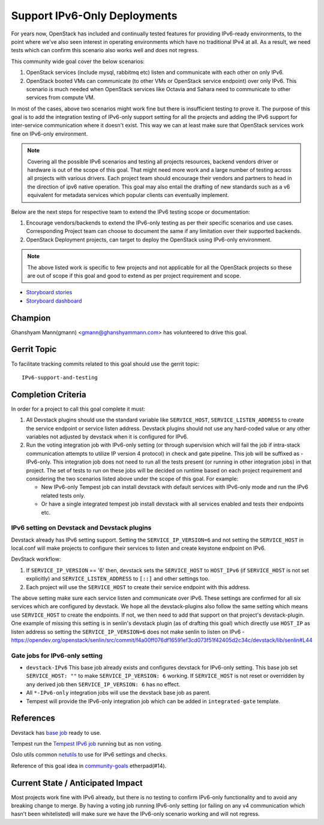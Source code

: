 =============================
Support IPv6-Only Deployments
=============================

For years now, OpenStack has included and continually tested
features for providing IPv6-ready environments, to the point where
we've also seen interest in operating environments which have no
traditional IPv4 at all. As a result, we need tests which can
confirm this scenario also works well and does not regress.

This community wide goal cover the below scenarios:

#. OpenStack services (include mysql, rabbitmq etc) listen and communicate with
   each other on only IPv6.

#. OpenStack booted VMs can communicate (to other VMs or OpenStack service
   endpoint) over only IPv6. This scenario is much needed when OpenStack
   services like Octavia and Sahara need to communicate to other services from
   compute VM.

In most of the cases, above two scenarios might work fine but there is
insufficient testing to prove it. The purpose of this goal is to add the
integration testing of IPv6-only support setting for all the projects and
adding the IPv6 support for inter-service communication where it doesn't exist.
This way we can at least make sure that OpenStack services work fine on
IPv6-only environment.

.. note::

    Covering all the possible IPv6 scenarios and testing all projects
    resources, backend vendors driver or hardware is out of the scope of this
    goal. That might need more work and a large number of testing across all
    projects with various drivers. Each project team should encourage their
    vendors and partners to head in the direction of ipv6 native operation.
    This goal may also entail the drafting of new standards such as a v6
    equivalent for metadata services which popular clients can eventually
    implement.

Below are the next steps for respective team to extend the IPv6 testing scope
or documentation:

#. Encourage vendors/backends to extend the IPv6-only testing as per
   their specific scenarios and use cases. Corresponding Project team
   can choose to document the same if any limitation over their supported
   backends.

#. OpenStack Deployment projects, can target to deploy the OpenStack using
   IPv6-only environment.

.. note::

   The above listed work is specific to few projects and not applicable for all
   the OpenStack projects so these are  out of scope if this goal and good
   to extend as per project requirement and scope.

* `Storyboard stories <https://storyboard.openstack.org/#!/story/2005477>`__
* `Storyboard dashboard <https://storyboard.openstack.org/#!/board/138>`__

Champion
========

Ghanshyam Mann(gmann) <gmann@ghanshyammann.com> has volunteered to drive this goal.

Gerrit Topic
============

To facilitate tracking commits related to this goal should use the
gerrit topic::

  IPv6-support-and-testing

Completion Criteria
===================

In order for a project to call this goal complete it must:

#. All Devstack plugins should use the standard variable like
   ``SERVICE_HOST``, ``SERVICE_LISTEN_ADDRESS`` to create the service
   endpoint or service listen address. Devstack plugins should not use
   any hard-coded value or any other variables not adjusted by
   devstack when it is configured for IPv6.

#. Run the voting integration job with IPv6-only setting (or through
   supervision which will fail the job if intra-stack communication attempts to
   utilize IP version 4 protocol) in check and gate pipeline. This job will be
   suffixed as -IPv6-only. This integration job does not need to run all the
   tests present (or running in other integration jobs) in that project. The
   set of tests to run on these jobs will be decided on runtime based on each
   project requirement and considering the two scenarios listed above under the
   scope of this goal. For example:

   * New IPv6-only Tempest job can install devstack with
     default services with IPv6-only mode and run the IPv6 related tests
     only.

   * Or have a single integrated tempest job install devstack with all
     services enabled and tests their endpoints etc.

IPv6 setting on Devstack and Devstack plugins
---------------------------------------------

Devstack already has IPv6 setting support. Setting the
``SERVICE_IP_VERSION=6`` and not setting the ``SERVICE_HOST``
in local.conf will make projects to configure their services to listen
and create keystone endpoint on IPv6.

DevStack workflow:

#. If ``SERVICE_IP_VERSION`` == '6' then, devstack sets the ``SERVICE_HOST``
   to ``HOST_IPv6`` (if ``SERVICE_HOST`` is not set explicitly) and
   ``SERVICE_LISTEN_ADDRESS`` to ``[::]`` and other settings too.

#. Each project will use the ``SERVICE_HOST`` to create their service
   endpoint with this address.


The above setting make sure each service listen and communicate over IPv6. These
settings are confirmed for all six services which are configured by devstack.
We hope all the devstack-plugins also follow the same setting which means use
``SERVICE_HOST`` to create the endpoints. If not, we then need to add that
support on that project's devstack-plugin. One example of missing this setting
is in senlin's devstack plugin (as of drafting this goal) which directly use
``HOST_IP`` as listen address so setting the ``SERVICE_IP_VERSION=6`` does not
make senlin to listen on IPv6
- https://opendev.org/openstack/senlin/src/commit/f4a00ff076df16591ef3cd073f51f42405d2c34c/devstack/lib/senlin#L44


Gate jobs for IPv6-only setting
-------------------------------

* ``devstack-IPv6``
  This base job already exists and configures devstack for IPv6-only setting.
  This base job set ``SERVICE_HOST: ""`` to make ``SERVICE_IP_VERSION: 6``
  working. If ``SERVICE_HOST`` is not reset or overridden by any derived
  job then ``SERVICE_IP_VERSION: 6`` has no effect.

* All ``*-IPv6-only`` integration jobs will use the devstack base job as
  parent.

* Tempest will provide the IPv6-only integration job which can be added
  in ``integrated-gate`` template.


References
==========

Devstack has `base job
<https://opendev.org/openstack/devstack/src/branch/master/.zuul.yaml#L486>`__
ready to use.

Tempest run the `Tempest IPv6 job
<https://opendev.org/openstack/tempest/src/branch/master/.zuul.yaml#L175>`__
running but as non voting.

Oslo utils common `netutils
<https://opendev.org/openstack/oslo.utils/src/branch/master/oslo_utils/netutils.py>`__
to use for IPv6 settings and checks.

Reference of this goal idea in `community-goals
<https://etherpad.openstack.org/p/community-goals>`__
etherpad(#14).

Current State / Anticipated Impact
==================================

Most projects work fine with IPv6 already, but there is no testing
to confirm IPv6-only functionality and to avoid any breaking change
to merge. By having a voting job running IPv6-only setting (or
failing on any v4 communication which hasn't been whitelisted) will
make sure we have the IPv6-only scenario working and will not
regress.
